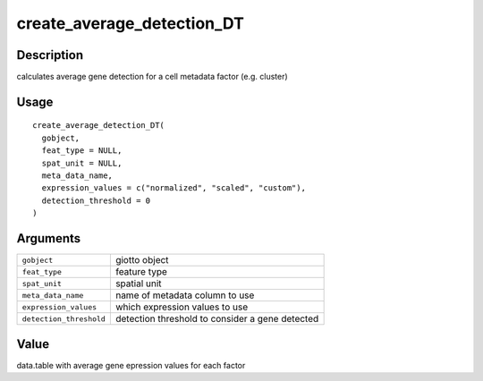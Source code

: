 create_average_detection_DT
---------------------------

Description
~~~~~~~~~~~

calculates average gene detection for a cell metadata factor (e.g.
cluster)

Usage
~~~~~

::

   create_average_detection_DT(
     gobject,
     feat_type = NULL,
     spat_unit = NULL,
     meta_data_name,
     expression_values = c("normalized", "scaled", "custom"),
     detection_threshold = 0
   )

Arguments
~~~~~~~~~

+-----------------------------------+-----------------------------------+
| ``gobject``                       | giotto object                     |
+-----------------------------------+-----------------------------------+
| ``feat_type``                     | feature type                      |
+-----------------------------------+-----------------------------------+
| ``spat_unit``                     | spatial unit                      |
+-----------------------------------+-----------------------------------+
| ``meta_data_name``                | name of metadata column to use    |
+-----------------------------------+-----------------------------------+
| ``expression_values``             | which expression values to use    |
+-----------------------------------+-----------------------------------+
| ``detection_threshold``           | detection threshold to consider a |
|                                   | gene detected                     |
+-----------------------------------+-----------------------------------+

Value
~~~~~

data.table with average gene epression values for each factor
